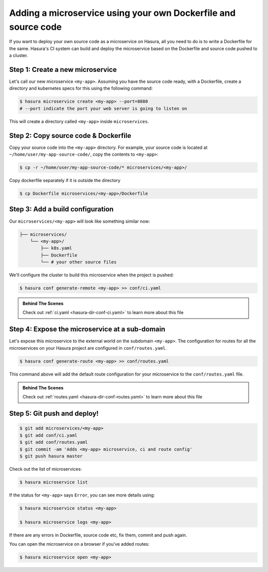 .. .. meta::
   :description: How to serve static files using hasura
   :keywords: hasura, manual, static files, custom microservice, nginx

Adding a microservice using your own Dockerfile and source code
===============================================================

If you want to deploy your own source code as a microservice on Hasura, all you need to do is to write a Dockerfile for the same. Hasura's CI system can build and deploy the microservice based on the Dockerfile and source code pushed to a cluster.

Step 1: Create a new microservice
---------------------------------

Let's call our new microservice ``<my-app>``. Assuming you have the source code ready, with a Dockerfile, create a directory and kubernetes specs for this using the following command:

.. code-block:: bash

   $ hasura microservice create <my-app> --port=8080
   # --port indicate the port your web server is going to listen on

This will create a directory called ``<my-app>`` inside ``microservices``.


Step 2: Copy source code & Dockerfile
-------------------------------------

Copy your source code into the ``<my-app>`` directory. For example, your source code is located at ``~/home/user/my-app-source-code/``, copy the contents to ``<my-app>``:

.. code-block:: bash

   $ cp -r ~/home/user/my-app-source-code/* microservices/<my-app>/

Copy dockerfile separately if it is outside the directory

.. code-block:: bash

   $ cp Dockerfile microservices/<my-app>/Dockerfile

Step 3: Add a build configuration
---------------------------------

Our ``microservices/<my-app>`` will look like something similar now:

.. code-block:: bash

   ├── microservices/
       └── <my-app>/
           ├── k8s.yaml
           ├── Dockerfile
           └── # your other source files

We'll configure the cluster to build this microservice when the project is pushed:

.. code-block:: bash

   $ hasura conf generate-remote <my-app> >> conf/ci.yaml
            
.. admonition:: Behind The Scenes

   Check out :ref:`ci.yaml <hasura-dir-conf-ci.yaml>` to learn more about this file 

Step 4: Expose the microservice at a sub-domain
-----------------------------------------------

Let's expose this microservice to the external world on the subdomain ``<my-app>``.
The configuration for routes for all the microservices on your Hasura project
are configured in ``conf/routes.yaml``.

.. code:: bash

    $ hasura conf generate-route <my-app> >> conf/routes.yaml

This command above will add the default route configuration for your microservice to the ``conf/routes.yaml`` file.

.. admonition:: Behind The Scenes

   Check out :ref:`routes.yaml <hasura-dir-conf-routes.yaml>` to learn more about this file 

Step 5: Git push and deploy!
----------------------------

.. code:: bash

    $ git add microservices/<my-app>
    $ git add conf/ci.yaml
    $ git add conf/routes.yaml
    $ git commit -am 'Adds <my-app> microservice, ci and route config'
    $ git push hasura master

Check out the list of microservices:

.. code-block:: bash

   $ hasura microservice list

If the status for ``<my-app>`` says ``Error``, you can see more details using:

.. code-block:: bash

   $ hasura microservice status <my-app>

   $ hasura microservice logs <my-app>

If there are any errors in Dockerfile, source code etc, fix them, commit and push again.

You can open the microservice on a browser if you've added routes:

.. code-block:: bash

   $ hasura microservice open <my-app>
